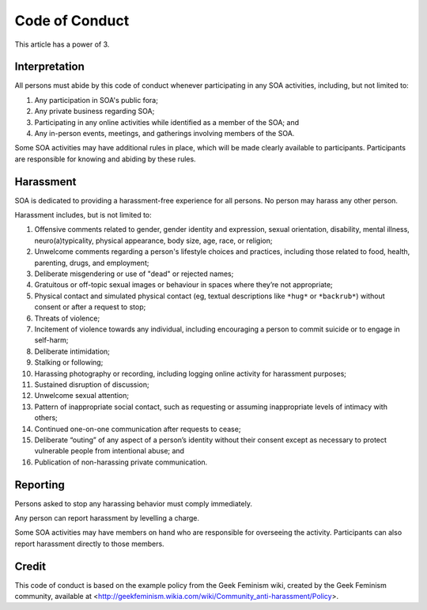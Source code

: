 Code of Conduct
===============

This article has a power of 3.

Interpretation
--------------

All persons must abide by this code of conduct whenever participating in any
SOA activities, including, but not limited to:

1. Any participation in SOA's public fora;

2. Any private business regarding SOA;

3. Participating in any online activities while identified as a member of the
   SOA; and

4. Any in-person events, meetings, and gatherings involving members of the
   SOA.

Some SOA activities may have additional rules in place, which will be made
clearly available to participants. Participants are responsible for knowing and
abiding by these rules.

Harassment
----------

SOA is dedicated to providing a harassment-free experience for all persons. No
person may harass any other person.

Harassment includes, but is not limited to:

1. Offensive comments related to gender, gender identity and expression, sexual
   orientation, disability, mental illness, neuro(a)typicality, physical
   appearance, body size, age, race, or religion;

2. Unwelcome comments regarding a person's lifestyle choices and practices,
   including those related to food, health, parenting, drugs, and employment;

3. Deliberate misgendering or use of "dead" or rejected names;

4. Gratuitous or off-topic sexual images or behaviour in spaces where they’re
   not appropriate;

5. Physical contact and simulated physical contact (eg, textual descriptions
   like ``*hug*`` or ``*backrub*``) without consent or after a request to stop;

6. Threats of violence;

7. Incitement of violence towards any individual, including encouraging a
   person to commit suicide or to engage in self-harm;

8. Deliberate intimidation;

9. Stalking or following;

10. Harassing photography or recording, including logging online activity for
    harassment purposes;

11. Sustained disruption of discussion;

12. Unwelcome sexual attention;

13. Pattern of inappropriate social contact, such as requesting or assuming
    inappropriate levels of intimacy with others;

14. Continued one-on-one communication after requests to cease;

15. Deliberate “outing” of any aspect of a person’s identity without their
    consent except as necessary to protect vulnerable people from intentional
    abuse; and

16. Publication of non-harassing private communication.

Reporting
---------

Persons asked to stop any harassing behavior must comply immediately.

Any person can report harassment by levelling a charge.

Some SOA activities may have members on hand who are responsible for
overseeing the activity. Participants can also report harassment directly to
those members.

Credit
------

This code of conduct is based on the example policy from the Geek Feminism
wiki, created by the Geek Feminism community, available at
<http://geekfeminism.wikia.com/wiki/Community_anti-harassment/Policy>.
